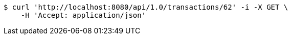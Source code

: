 [source,bash]
----
$ curl 'http://localhost:8080/api/1.0/transactions/62' -i -X GET \
    -H 'Accept: application/json'
----